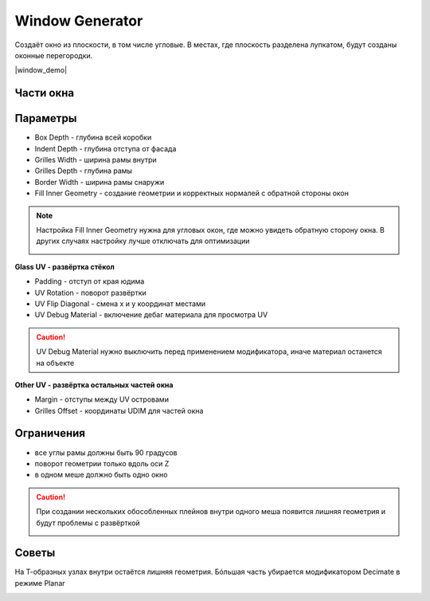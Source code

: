 Window Generator
================

Создаёт окно из плоскости, в том числе угловые. В местах, где плоскость разделена лупкатом, будут созданы оконные перегородки.

|window_demo|

.. |window_demo| raw:: html

    <iframe width="720" height="405" src="https://rutube.ru/play/embed/9d3791cc9abf971ba17e61e607732355" frameBorder="0" allow="clipboard-write; autoplay" webkitAllowFullScreen mozallowfullscreen allowFullScreen></iframe>

Части окна
-----------------

.. image:: images\window_parts.png

Параметры
-----------------

* Box Depth - глубина всей коробки
* Indent Depth - глубина отступа от фасада
* Grilles Width - ширина рамы внутри
* Grilles Depth - глубина рамы
* Border Width - ширина рамы снаружи
* Fill Inner Geometry - создание геометрии и корректных нормалей с обратной стороны окон

.. note:: 
    Настройка Fill Inner Geometry нужна для угловых окон, где можно увидеть обратную сторону окна. В других случаях настройку лучше отключать для оптимизации

    .. image:: images\window_fillinnergeometry.png

**Glass UV - развёртка стёкол**

* Padding - отступ от края юдима
* UV Rotation - поворот развёртки
* UV Flip Diagonal - смена x и y координат местами
* UV Debug Material - включение дебаг материала для просмотра UV

.. caution::
    UV Debug Material нужно выключить перед применением модификатора, иначе материал останется на объекте

**Other UV - развёртка остальных частей окна**

* Margin - отступы между UV островами
* Grilles Offset - координаты UDIM для частей окна

Ограничения
---------------------

* все углы рамы должны быть 90 градусов
* поворот геометрии только вдоль оси Z
* в одном меше должно быть одно окно

.. caution::
    При создании нескольких обособленных плейнов внутри одного меша появится лишняя геометрия и будут проблемы с развёрткой

    .. image:: images\window_multiplewindows.png

Советы
-----------

На Т-образных узлах внутри остаётся лишняя геометрия. Бóльшая часть убирается модификатором Decimate в режиме Planar

.. image:: images\window_T.png

.. image:: images\window_decimate.png
